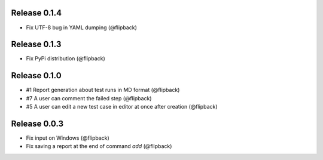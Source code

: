 Release 0.1.4
---------------------------------
* Fix UTF-8 bug in YAML dumping (@flipback)

Release 0.1.3
---------------------------------
* Fix PyPi distribution (@flipback)

Release 0.1.0
---------------------------------
* #1 Report generation about test runs in MD format (@flipback)
* #7 A user can comment the failed step (@flipback)
* #5 A user can edit a new test case in editor at once after creation (@flipback)

Release 0.0.3
---------------------------------
* Fix input on Windows (@flipback)
* Fix saving a report at the end of command *add* (@flipback)
